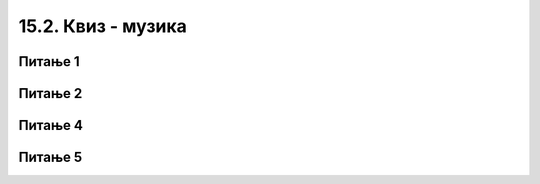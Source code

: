 
~~~~~~~~~~~~~~~~~~~~~~~~~~
15.2. Квиз - музика 
~~~~~~~~~~~~~~~~~~~~~~~~~~


Питање 1
~~~~~~~~

.. mchoice:: muzika_1
    :answer_a: је једна од основних група наредби у Скречу
    :answer_b: је стандардно Скречово проширење
    :answer_c: је доступна само неким корисницима
    :answer_d: постаје доступна на захтев
    :correct: b
    :feedback_a: Нетачно.
    :feedback_b: Тачно.
    :feedback_c: Нетачно.
    :feedback_d: Нетачно.

    Група наредби (блокова) "музика" ...
       
   
Питање 2
~~~~~~~~

.. mchoice:: muzika_2
    :answer_a: трајање једног откуцаја у секундама
    :answer_b: трајање једне ноте у откуцајима
    :answer_c: број нота које се могу одсвирати у једном минуту
    :answer_d: број откуцаја у минуту
    :correct: d
    :feedback_a: Нетачно.
    :feedback_b: Нетачно.
    :feedback_c: Нетачно.
    :feedback_d: Тачно.

    Темпо у музици је ...


Питање 4
~~~~~~~~

.. mchoice:: muzika_4
    :answer_a: 5
    :answer_b: 10
    :answer_c: 21
    :answer_d: 32
    :correct: c
    :feedback_a: Нетачно.
    :feedback_b: Нетачно.
    :feedback_c: Тачно.
    :feedback_d: Нетачно.

    Колико различитих инструмената можемо да задамо наредбом "нека инструмент буде ..."? 

    (Можеш да провериш из падајућег менија ове наредбе)


Питање 5
~~~~~~~~

.. mchoice:: muzika_5
    :answer_a: 12 (од 1 до 12)
    :answer_b: 64 (од 0 до 63)
    :answer_c: 128 (од 1 до 128)
    :answer_d: 131 (од 0 до 130)
    :correct: d
    :feedback_a: Нетачно.
    :feedback_b: Нетачно.
    :feedback_c: Нетачно.
    :feedback_d: Тачно.

    Колико различитих нота можемо да задамо помоћу наредбе "свирај ноту...током...откуцаја"? 

    (Можеш да провериш на клавијатури која се отвара када покушаш да упишеш број у поље "нота")

